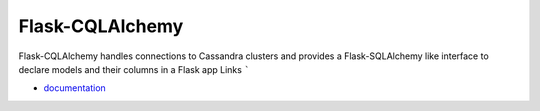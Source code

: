 Flask-CQLAlchemy
----------------

Flask-CQLAlchemy handles connections to Cassandra clusters and provides a
Flask-SQLAlchemy like interface to declare models and their columns in a Flask
app
Links
`````

* `documentation <http://flask-cqlalchemy.readthedocs.org>`_




